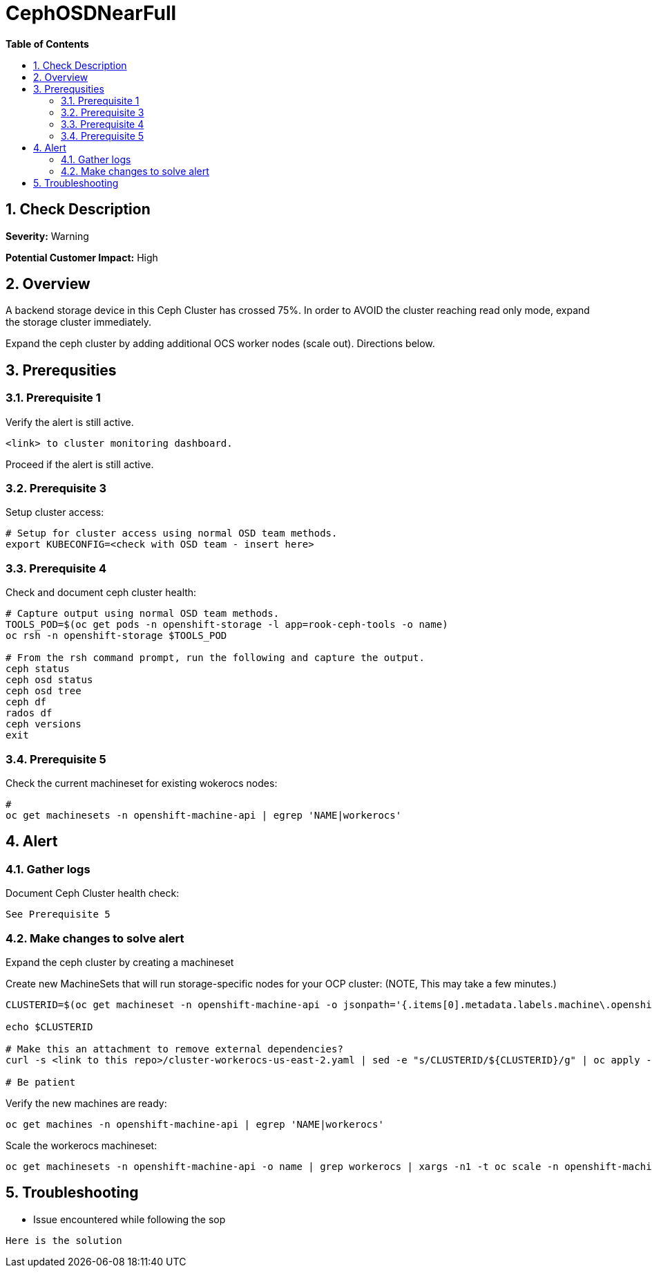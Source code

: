 // begin header
ifdef::env-github[]
:tip-caption: :bulb:
:note-caption: :information_source:
:important-caption: :heavy_exclamation_mark:
:caution-caption: :fire:
:warning-caption: :warning:
endif::[]
:numbered:
:toc: macro
:toc-title: pass:[<b>Table of Contents</b>]
// end header
= CephOSDNearFull

toc::[]

== Check Description 

*Severity:* Warning

*Potential Customer Impact:* High


== Overview

A backend storage device in this Ceph Cluster has crossed 75%. In order to AVOID the cluster reaching
read only mode, expand the storage cluster immediately.

Expand the ceph cluster by adding additional OCS worker nodes (scale out). Directions below.

== Prerequsities

=== Prerequisite 1
.Verify the alert is still active. 
----
<link> to cluster monitoring dashboard.
----
Proceed if the alert is still active. 

=== Prerequisite 3
.Setup cluster access:
----
# Setup for cluster access using normal OSD team methods. 
export KUBECONFIG=<check with OSD team - insert here>
----

=== Prerequisite 4
.Check and document ceph cluster health:
----
# Capture output using normal OSD team methods.
TOOLS_POD=$(oc get pods -n openshift-storage -l app=rook-ceph-tools -o name)
oc rsh -n openshift-storage $TOOLS_POD

# From the rsh command prompt, run the following and capture the output.
ceph status
ceph osd status
ceph osd tree
ceph df
rados df
ceph versions
exit
----

=== Prerequisite 5
.Check the current machineset for existing wokerocs nodes:
----
# 
oc get machinesets -n openshift-machine-api | egrep 'NAME|workerocs'
----

==  Alert
=== Gather logs

.Document Ceph Cluster health check:
----
See Prerequisite 5
----

=== Make changes to solve alert

Expand the ceph cluster by creating a machineset 

.Create new MachineSets that will run storage-specific nodes for your OCP cluster: (NOTE, This may take a few minutes.)
----
CLUSTERID=$(oc get machineset -n openshift-machine-api -o jsonpath='{.items[0].metadata.labels.machine\.openshift\.io/cluster-api-cluster}')

echo $CLUSTERID

# Make this an attachment to remove external dependencies?
curl -s <link to this repo>/cluster-workerocs-us-east-2.yaml | sed -e "s/CLUSTERID/${CLUSTERID}/g" | oc apply -f -

# Be patient
----

.Verify the new machines are ready:
----
oc get machines -n openshift-machine-api | egrep 'NAME|workerocs'
----

.Scale the workerocs machineset: 
----
oc get machinesets -n openshift-machine-api -o name | grep workerocs | xargs -n1 -t oc scale -n openshift-machine-api --replicas=2
----

== Troubleshooting
* Issue encountered while following the sop 
----
Here is the solution
----
